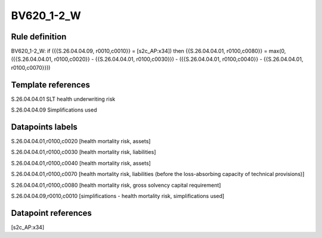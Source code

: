 ===========
BV620_1-2_W
===========

Rule definition
---------------

BV620_1-2_W: if ({{S.26.04.04.09, r0010,c0010}} = [s2c_AP:x34]) then {{S.26.04.04.01, r0100,c0080}} = max(0, ({{S.26.04.04.01, r0100,c0020}} - {{S.26.04.04.01, r0100,c0030}}) - ({{S.26.04.04.01, r0100,c0040}} - {{S.26.04.04.01, r0100,c0070}}))


Template references
-------------------

S.26.04.04.01 SLT health underwriting risk

S.26.04.04.09 Simplifications used


Datapoints labels
-----------------

S.26.04.04.01,r0100,c0020 [health mortality risk, assets]

S.26.04.04.01,r0100,c0030 [health mortality risk, liabilities]

S.26.04.04.01,r0100,c0040 [health mortality risk, assets]

S.26.04.04.01,r0100,c0070 [health mortality risk, liabilities (before the loss-absorbing capacity of technical provisions)]

S.26.04.04.01,r0100,c0080 [health mortality risk, gross solvency capital requirement]

S.26.04.04.09,r0010,c0010 [simplifications - health mortality risk, simplifications used]



Datapoint references
--------------------

[s2c_AP:x34]